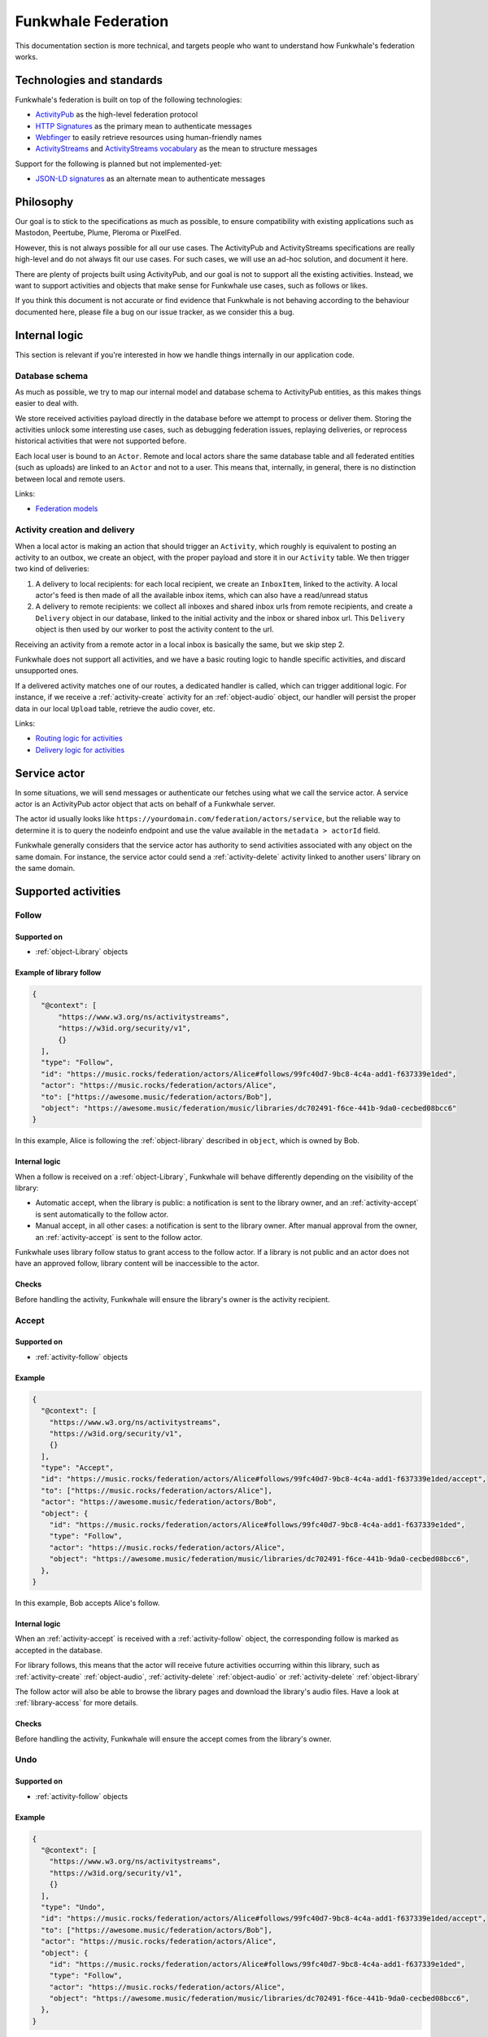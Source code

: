 Funkwhale Federation
====================

This documentation section is more technical, and targets people who want
to understand how Funkwhale's federation works.


Technologies and standards
--------------------------

Funkwhale's federation is built on top of the following technologies:

- `ActivityPub`_ as the high-level federation protocol
- `HTTP Signatures`_ as the primary mean to authenticate messages
- `Webfinger`_ to easily retrieve resources using human-friendly names
- `ActivityStreams`_ and `ActivityStreams vocabulary`_ as the mean to structure messages

Support for the following is planned but not implemented-yet:

- `JSON-LD signatures`_ as an alternate mean to authenticate messages

.. _ActivityPub: https://www.w3.org/TR/activitypub/
.. _HTTP Signatures: https://tools.ietf.org/id/draft-cavage-http-signatures-01.html
.. _Webfinger: https://tools.ietf.org/html/rfc7033
.. _JSON-LD signatures: https://w3c-dvcg.github.io/ld-signatures/
.. _ActivityStreams: https://www.w3.org/TR/activitystreams-core/
.. _ActivityStreams vocabulary: https://www.w3.org/TR/activitystreams-vocabulary/

Philosophy
----------

Our goal is to stick to the specifications as much as possible, to ensure
compatibility with existing applications such as Mastodon, Peertube, Plume, Pleroma or PixelFed.

However, this is not always possible for all our use cases. The ActivityPub and ActivityStreams specifications
are really high-level and do not always fit our use cases. For such cases, we will
use an ad-hoc solution, and document it here.

There are plenty of projects built using ActivityPub, and our goal is not to support all
the existing activities. Instead, we want to support activities and objects that make sense
for Funkwhale use cases, such as follows or likes.

If you think this document is not accurate or find evidence that Funkwhale is not
behaving according to the behaviour documented here, please file a bug on our
issue tracker, as we consider this a bug.

Internal logic
--------------

This section is relevant if you're interested in how we handle things internally
in our application code.

Database schema
^^^^^^^^^^^^^^^

As much as possible, we try to map our internal model and database schema to
ActivityPub entities, as this makes things easier to deal with.

We store received activities payload directly in the database before we attempt to process
or deliver them. Storing the activities unlock some interesting use cases, such as
debugging federation issues, replaying deliveries, or reprocess historical
activities that were not supported before.

Each local user is bound to an ``Actor``. Remote and local actors share the same
database table and all federated entities (such as uploads) are linked to an ``Actor``
and not to a user. This means that, internally, in general, there is no distinction between
local and remote users.

Links:

- `Federation models <https://dev.funkwhale.audio/funkwhale/funkwhale/blob/develop/api/funkwhale_api/federation/models.py>`_


Activity creation and delivery
^^^^^^^^^^^^^^^^^^^^^^^^^^^^^^

When a local actor is making an action that should trigger an ``Activity``, which roughly is equivalent
to posting an activity to an outbox, we create an object, with the proper payload and store it in our
``Activity`` table. We then trigger two kind of deliveries:

1. A delivery to local recipients: for each local recipient, we create an ``InboxItem``, linked to the activity. A local
   actor's feed is then made of all the available inbox items, which can also have a read/unread
   status
2. A delivery to remote recipients: we collect all inboxes and shared inbox urls from remote recipients,
   and create a ``Delivery`` object in our database, linked to the initial activity and the inbox or shared inbox url.
   This ``Delivery`` object is then used by our worker to post the activity content to the url.

Receiving an activity from a remote actor in a local inbox is basically the same, but we skip step 2.

Funkwhale does not support all activities, and we have a basic routing logic to handle
specific activities, and discard unsupported ones.

If a delivered activity matches one of our routes, a dedicated handler is called,
which can trigger additional logic. For instance, if we receive a :ref:`activity-create` activity
for an :ref:`object-audio` object, our handler will persist the proper data in our local ``Upload``
table, retrieve the audio cover, etc.

Links:

- `Routing logic for activities <https://dev.funkwhale.audio/funkwhale/funkwhale/blob/develop/api/funkwhale_api/federation/routes.py>`_
- `Delivery logic for activities <https://dev.funkwhale.audio/funkwhale/funkwhale/blob/develop/api/funkwhale_api/federation/tasks.py>`_


.. _service-actor:

Service actor
-------------

In some situations, we will send messages or authenticate our fetches using what we call
the service actor. A service actor is an ActivityPub actor object that acts on behalf
of a Funkwhale server.

The actor id usually looks like ``https://yourdomain.com/federation/actors/service``, but
the reliable way to determine it is to query the nodeinfo endpoint and use the value
available in the ``metadata > actorId`` field.

Funkwhale generally considers that the service actor has authority to send activities
associated with any object on the same domain. For instance, the service actor
could send a :ref:`activity-delete` activity linked to another users' library on the same domain.


Supported activities
--------------------

.. _activity-follow:

Follow
^^^^^^

Supported on
************

- :ref:`object-Library` objects

Example of library follow
*************************

.. code-block:: json

  {
    "@context": [
        "https://www.w3.org/ns/activitystreams",
        "https://w3id.org/security/v1",
        {}
    ],
    "type": "Follow",
    "id": "https://music.rocks/federation/actors/Alice#follows/99fc40d7-9bc8-4c4a-add1-f637339e1ded",
    "actor": "https://music.rocks/federation/actors/Alice",
    "to": ["https://awesome.music/federation/actors/Bob"],
    "object": "https://awesome.music/federation/music/libraries/dc702491-f6ce-441b-9da0-cecbed08bcc6"
  }

In this example, Alice is following the :ref:`object-library` described in ``object``, which is
owned by Bob.

Internal logic
**************

When a follow is received on a :ref:`object-Library`, Funkwhale will behave differently
depending on the visibility of the library:

- Automatic accept, when the library is public: a notification is sent to the library owner, and an :ref:`activity-accept` is sent automatically to the follow actor.
- Manual accept, in all other cases: a notification is sent to the library owner. After manual approval from the owner, an :ref:`activity-accept` is sent to the follow actor.

Funkwhale uses library follow status to grant access to the follow actor. If a library
is not public and an actor does not have an approved follow, library content will be
inaccessible to the actor.

Checks
******

Before handling the activity, Funkwhale will ensure the library's owner is
the activity recipient.

.. _activity-accept:

Accept
^^^^^^

Supported on
************

- :ref:`activity-follow` objects

Example
*******

.. code-block:: json

  {
    "@context": [
      "https://www.w3.org/ns/activitystreams",
      "https://w3id.org/security/v1",
      {}
    ],
    "type": "Accept",
    "id": "https://music.rocks/federation/actors/Alice#follows/99fc40d7-9bc8-4c4a-add1-f637339e1ded/accept",
    "to": ["https://music.rocks/federation/actors/Alice"],
    "actor": "https://awesome.music/federation/actors/Bob",
    "object": {
      "id": "https://music.rocks/federation/actors/Alice#follows/99fc40d7-9bc8-4c4a-add1-f637339e1ded",
      "type": "Follow",
      "actor": "https://music.rocks/federation/actors/Alice",
      "object": "https://awesome.music/federation/music/libraries/dc702491-f6ce-441b-9da0-cecbed08bcc6",
    },
  }

In this example, Bob accepts Alice's follow.

Internal logic
**************

When an :ref:`activity-accept` is received with a :ref:`activity-follow` object, the corresponding follow
is marked as accepted in the database.

For library follows, this means that the actor will receive future
activities occurring within this library, such as :ref:`activity-create` :ref:`object-audio`,
:ref:`activity-delete` :ref:`object-audio` or :ref:`activity-delete` :ref:`object-library`

The follow actor will also be able to browse the library pages and download the library's
audio files. Have a look at :ref:`library-access` for more details.


Checks
******

Before handling the activity, Funkwhale will ensure the accept comes from
the library's owner.

.. _activity-undo:

Undo
^^^^

Supported on
************

- :ref:`activity-follow` objects

Example
*******

.. code-block:: json

  {
    "@context": [
      "https://www.w3.org/ns/activitystreams",
      "https://w3id.org/security/v1",
      {}
    ],
    "type": "Undo",
    "id": "https://music.rocks/federation/actors/Alice#follows/99fc40d7-9bc8-4c4a-add1-f637339e1ded/accept",
    "to": ["https://awesome.music/federation/actors/Bob"],
    "actor": "https://music.rocks/federation/actors/Alice",
    "object": {
      "id": "https://music.rocks/federation/actors/Alice#follows/99fc40d7-9bc8-4c4a-add1-f637339e1ded",
      "type": "Follow",
      "actor": "https://music.rocks/federation/actors/Alice",
      "object": "https://awesome.music/federation/music/libraries/dc702491-f6ce-441b-9da0-cecbed08bcc6",
    },
  }

In this example, Alice is notifying Bob she's undoing her follow.

Internal logic
**************

When an undo is received, the corresponding follow is deleted from the database.

Checks
******

Before handling the activity, Funkwhale will ensure the undo actor is the
follow actor.

.. _activity-create:

Create
^^^^^^

Supported on
************

- :ref:`object-audio` objects

Example
*******

.. code-block:: json

  {
    "@context": [
      "https://www.w3.org/ns/activitystreams",
      "https://w3id.org/security/v1",
      {}
    ],
    "to": [
      "https://awesome.music/federation/music/libraries/dc702491-f6ce-441b-9da0-cecbed08bcc6/followers"
    ],
    "type": "Create",
    "actor": "https://awesome.music/federation/actors/Bob",
    "object": {}
  }

.. note::

  Refer to :ref:`object-audio` to see the structure of the ``object`` attribute.

Internal logic
**************

When a :ref:`activity-create` is received with an :ref:`object-audio` object, Funkwhale will persist
a local upload and bind it to the proper library and track. If no local track
match the audio metadata, a track is created using the ``metadata`` attribute
from the :ref:`object-audio` object.

Checks
******

Before handling the activity, Funkwhale will ensure the activity actor and
the audio library's actor are the same.

If no local actor follows the audio's library, the activity will be discarded.

.. _activity-update:


Update
^^^^^^

Supported on
************

- :ref:`object-library` objects
- :ref:`object-track` objects

Example
*******

.. code-block:: json

  {
    "@context": [
      "https://www.w3.org/ns/activitystreams",
      "https://w3id.org/security/v1",
      {}
    ],
    "to": [
      "https://awesome.music/federation/music/libraries/dc702491-f6ce-441b-9da0-cecbed08bcc6/followers"
    ],
    "type": "Update",
    "actor": "https://awesome.music/federation/actors/Bob",
    "object": {}
  }

.. note::

  Refer to :ref:`object-library` or :ref:`object-track` to see the structure of the ``object`` attribute.

Internal logic
**************

When a :ref:`activity-update` is received with a :ref:`object-library` or :ref:`object-track` object,
Funkwhale will try to update the local copy of the corresponding object in it's database.


Checks
******

Checks vary depending of the type of object associated with the update.

For :ref:`object-library` objects, we ensure the actor sending the message is the owner of the library.

For musical entities such as :ref:`object-track`, we ensure the actor sending the message
matches the :ref:`property-attributedTo` property declared on the local copy on the object,
or the :ref:`service-actor`.

.. _activity-delete:

Delete
^^^^^^

Supported on
************

- :ref:`object-audio` objects
- :ref:`object-Library` objects

Example (on :ref:`object-Library`)
**********************************

.. code-block:: json

  {
    "@context": [
      "https://www.w3.org/ns/activitystreams",
      "https://w3id.org/security/v1",
      {}
    ],
    "type": "Delete",
    "to": [
      "https://awesome.music/federation/music/libraries/dc702491-f6ce-441b-9da0-cecbed08bcc6/followers"
    ],
    "actor": "https://awesome.music/federation/actors/Bob",
    "object": {
      "type": "Library",
      "id": "https://awesome.music/federation/music/libraries/dc702491-f6ce-441b-9da0-cecbed08bcc6"
    }
  }

Example (on :ref:`object-audio`)
********************************

.. code-block:: json

  {
    "@context": [
      "https://www.w3.org/ns/activitystreams",
      "https://w3id.org/security/v1",
      {}
    ],
    "type": "Delete",
    "to": [
      "https://awesome.music/federation/music/libraries/dc702491-f6ce-441b-9da0-cecbed08bcc6/followers"
    ],
    "actor": "https://awesome.music/federation/actors/Bob",
    "object": {
      "type": "Audio",
      "id": [
        "https://awesome.music/federation/music/uploads/19420073-3572-48a9-8c6c-b385ee1b7905",
        "https://awesome.music/federation/music/uploads/11d99680-23c6-4f72-997a-073b980ab204",
        "https://awesome.music/federation/music/uploads/1efadc1c-a704-4b8a-a71a-b288b1d1f423"
      ]
    }
  }

In this example, Bob notifies the followers of their library that 3 objects were deleted.

.. note::

  For performance reason, when deleting :ref:`object-audio` objects, Funkwhale supports
  either a list of ids or a single id.

Internal logic
**************

When a :ref:`activity-delete` is received, the corresponding objects are immediately deleted
from the database.

Checks
******

Before handling deletion, Funkwhale ensures the actor initiating the activity
is the owner of the deleted :ref:`object-audio` or :ref:`object-Library`.

Supported objects
-----------------

.. _object-artist:

Artist
^^^^^^

.. note::

  This object is not standard.

Example
*******

.. code-block:: json

  {
    "type": "Artist",
    "id": "https://awesome.music/federation/music/artists/73c32807-a199-4682-8068-e967f734a320",
    "name": "Metallica",
    "published": "2018-04-08T12:19:05.920415+00:00",
    "musicbrainzId": "65f4f0c5-ef9e-490c-aee3-909e7ae6b2ab"
  }

Structure
*********

- **id** (required): a uri identifying the artist over federation
- **name** (required): a name for the artist
- **published** (required): the publication date of the artist (on the federation)
- **musicbrainzId** (optional): the musicbrainz artist id

.. _object-album:

Album
^^^^^

.. note::

  This object is not standard.

Example
*******

.. code-block:: json

  {
    "type": "Album",
    "id": "https://awesome.music/federation/music/albums/69d488b5-fdf6-4803-b47c-9bb7098ea57e",
    "name": "Ride the Lightning",
    "released": "1984-01-01",
    "published": "2018-10-02T19:49:17.412546+00:00",
    "musicbrainzId": "589ff96d-0be8-3f82-bdd2-299592e51b40",
    "cover": {
      "href": "https://awesome.music/media/albums/covers/2018/10/02/b69d398b5-fdf6-4803-b47c-9bb7098ea57e.jpg",
      "type": "Link",
      "mediaType": "image/jpeg"
    },
    "artists": [
      {}
    ]
  }

Structure
*********

- **id** (required): a uri identifying the album over federation
- **name** (required): the title of the album
- **artists** (required): a list of :ref:`object-artist` objects involved in the album
- **published** (required): the publication date of the entity (on the federation)
- **released** (optional): the release date of the album
- **musicbrainzId** (optional): the musicbrainz release id
- **cover** (optional): a `Link` object representing the album cover

.. _object-track:

Track
^^^^^

.. note::

  This object is not standard.

Example
*******

.. code-block:: json

  {
    "type": "Track",
    "id": "https://awesome.music/federation/music/tracks/82ece296-6397-4e26-be90-bac5f9990240",
    "name": "For Whom the Bell Tolls",
    "position": 3,
    "published": "2018-10-02T19:49:35.822537+00:00",
    "musicbrainzId": "771ab043-8821-44f9-b8e0-2733c3126c6d",
    "artists": [
      {}
    ],
    "album": {}
  }

Structure
*********

- **id** (required): a uri identifying the track over federation
- **name** (required): the title of the track
- **position** (required): the position of the :ref:`object-track` in the album
- **published** (required): the publication date of the entity (on the federation)
- **musicbrainzId** (optional): the musicbrainz recording id
- **album** (required): the :ref:`object-album` that contains the track
- **artists** (required): a list of :ref:`object-artist` objects involved in the track (they can differ from the album artists)

.. _object-library:

Library
^^^^^^^

.. note::

  This object is not standard but inherits its behaviour and properties from
  Actor and Collection.


Example
*******

.. code-block:: json

  {
    "type": "Library",
    "id": "https://awesome.music/federation/music/libraries/dc702491-f6ce-441b-9da0-cecbed08bcc6",
    "actor": "https://awesome.music/federation/actors/MyNameIsTroll",
    "name": "My awesome library",
    "followers": "https://awesome.music/federation/music/libraries/dc702491-f6ce-441b-9da0-cecbed08bcc6/followers",
    "summary": "This library is for restricted use only",
    "totalItems": 4234,
    "first": "https://awesome.music/federation/music/libraries/dc702491-f6ce-441b-9da0-cecbed08bcc6?page=1",
    "last": "https://awesome.music/federation/music/libraries/dc702491-f6ce-441b-9da0-cecbed08bcc6?page=56",
  }


Structure
*********

- **id** (required): a uri identifying the library over federation
- **actor** (required): the id of the actor managing the library
- **name** (required): the name of the library
- **followers** (required): the id of the library's followers collection
- **totalItems** (required): the number of audio objects available in the library
- **first** (required): the URL of the first page of the library
- **last** (required): the URL of the last page of the library
- **summary** (optional): a description for the library

.. note::

  Crawling library pages requires authentication and an approved follow, unless the library is
  public.

.. _object-audio:

Audio
^^^^^

.. note::

  This object `is specified in ActivityStreams <https://www.w3.org/TR/activitystreams-vocabulary/#dfn-audio>`_,
  but Funkwhale needs non-standard attributes to handle it.

Example
*******

.. code-block:: json

  {
    "type": "Audio",
    "id": "https://awesome.music/federation/music/uploads/88f0bc20-d7fd-461d-a641-dd9ac485e096",
    "name": "For Whom the Bell Tolls - Ride the Lightning - Metallica",
    "size": 8656581,
    "bitrate": 320000,
    "duration": 213,
    "library": "https://awesome.music/federation/music/libraries/dc702491-f6ce-441b-9da0-cecbed08bcc6",
    "updated": "2018-10-02T19:49:35.646372+00:00",
    "published": "2018-10-02T19:49:35.646359+00:00",
    "track": {},
    "url": {
      "href": "https://awesome.music/api/v1/listen/82ece296-6397-4e26-be90-bac5f9990240/?upload=88f0bc20-d7fd-461d-a641-dd9ac485e096",
      "type": "Link",
      "mediaType": "audio/mpeg"
    }
  }

Structure
*********

- **id** (required): a uri identifying the audio over federation
- **name** (required): a human-friendly title for the audio (We concatenate track name, album title and artist name)
- **size** (required, non-standard): the size of the audio, in bytes
- **bitrate** (required, non-standard): the bitrate of the audio, in bytes/s
- **duration** (required): the duration of the audio, in seconds
- **library** (required, non-standard): the id of the :ref:`object-Library` object that contains the object
- **published** (required): the publication date of the entity (on the federation)
- **updated** (required): the last update date of the entity (on the federation)
- **url** (required): a ``Link`` object with an ``audio/`` mediaType where the audio file is downloadable
- **track** (required, non-standard): the :ref:`object-track` the :ref:`object-audio` is bound to

.. note::

  Accessing the Audio file via its url requires authentication and an approved follow on the containing library,
  unless the library is public.


.. _library-access:

Audio fetching on restricted libraries
--------------------------------------

:ref:`object-library` and :ref:`object-audio` url objects may require additional authentication
to be accessed.

For :ref:`object-library` objects:

- If the library is public, library pages can be accessed without restriction
- Otherwise, the HTTP request must be signed by an actor with an approved follow on the library


For :ref:`object-audio` url objects:

- If the audio's library is public, audio file can be accessed without restriction
- Otherwise, the HTTP request must be signed by an actor with an approved follow on the audio's library


Properties
----------

.. _property-attributedTo:

attributedTo
------------

Funkwhale will generally use the ``attributedTo`` property to communicate
who is responsible for a given object. When an object has the ``attributedTo`` attribute,
the associated actor has the permission to :ref:`activity-update`, :ref:`activity-delete` or
more generally apply any kind of activity on the object.

In addition, Funkwhale consider all the objects of a domain as attributed to its corresponding :ref:`service-actor`.
